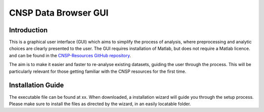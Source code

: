 CNSP Data Browser GUI 
#####################


Introduction
================
This is a graphical user interface (GUI) which aims to simplify the process of analysis, where preprocessing and analytic choices are 
clearly presented to the user. The GUI requires installation of Matlab, but does not require a Matlab licence.
and can be found in the `CNSP-Resources GitHub repository <https://github.com/CNSP-Workshop/CNSP-resources>`_.

The aim is to make it easier and faster to re-analyse existing datasets, guiding the user through the process. This will be particularly 
relevant for those getting familiar with the CNSP resources for the first time.

.. image:: images/gui.png
  :width: 600
  :alt: CNSP Data browser GUI




Installation Guide 
===================
The executable file can be found at xx. When downloaded, a installation wizard will guide you through the setup process. Please make sure
to install the files as directed by the wizard, in an easily locatable folder. 
